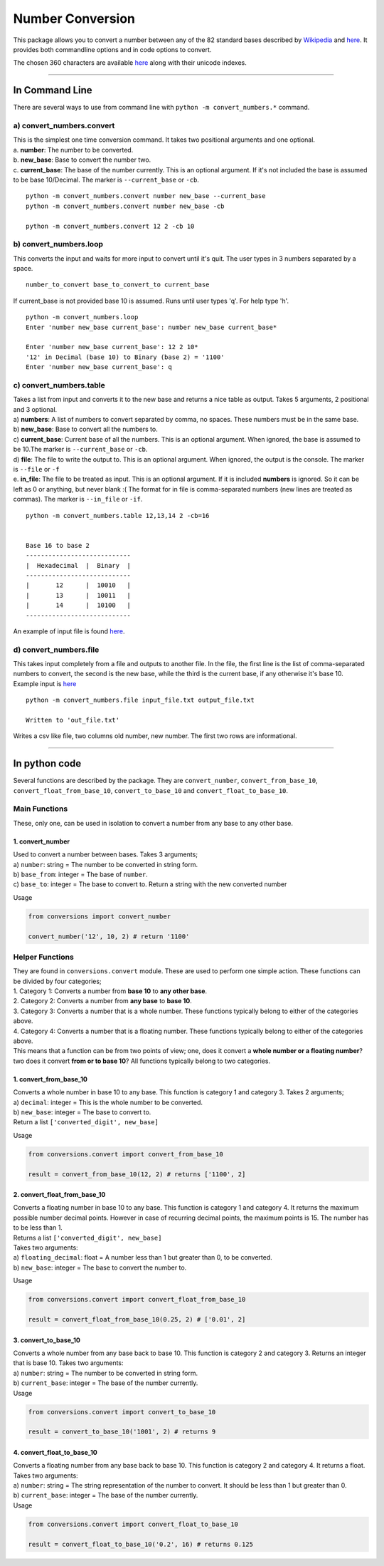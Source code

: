 Number Conversion
=================

This package allows you to convert a number between any of the 82
standard bases described by
`Wikipedia <https://en.wikipedia.org/wiki/List_of_numeral_systems>`__
and `here </prep/systems.csv>`__. It provides both commandline options
and in code options to convert.

The chosen 360 characters are available `here </prep/numbers_map.csv>`__
along with their unicode indexes.

--------------

In Command Line
---------------

There are several ways to use from command line with
``python -m convert_numbers.*`` command.

.. _a-numbersconvert:

a) convert_numbers.convert
~~~~~~~~~~~~~~~~~~

| This is the simplest one time conversion command. It takes two
  positional arguments and one optional.
| a. **number**: The number to be converted.
| b. **new_base**: Base to convert the number two.
| c. **current_base**: The base of the number currently. This is an
  optional argument. If it's not included the base is assumed to be base
  10/Decimal. The marker is ``--current_base`` or ``-cb``.

::

   python -m convert_numbers.convert number new_base --current_base
   python -m convert_numbers.convert number new_base -cb

   python -m convert_numbers.convert 12 2 -cb 10

.. _b-numbersloop:

b) convert_numbers.loop
~~~~~~~~~~~~~~~

This converts the input and waits for more input to convert until it's
quit. The user types in 3 numbers separated by a space.

::

   number_to_convert base_to_convert_to current_base

If current_base is not provided base 10 is assumed. Runs until user
types 'q'. For help type 'h'.

::

   python -m convert_numbers.loop
   Enter 'number new_base current_base': number new_base current_base*

   Enter 'number new_base current_base': 12 2 10*
   '12' in Decimal (base 10) to Binary (base 2) = '1100'
   Enter 'number new_base current_base': q

.. _c-numberstable:

c) convert_numbers.table
~~~~~~~~~~~~~~~~

| Takes a list from input and converts it to the new base and returns a
  nice table as output. Takes 5 arguments, 2 positional and 3 optional.
| a) **numbers**: A list of numbers to convert separated by comma, no
  spaces. These numbers must be in the same base.
| b) **new_base**: Base to convert all the numbers to.
| c) **current_base**: Current base of all the numbers. This is an
  optional argument. When ignored, the base is assumed to be 10.The
  marker is ``--current_base`` or ``-cb``.
| d) **file**: The file to write the output to. This is an optional
  argument. When ignored, the output is the console. The marker is
  ``--file`` or ``-f``
| e. **in_file**: The file to be treated as input. This is an optional
  argument. If it is included **numbers** is ignored. So it can be left
  as 0 or anything, but never blank :( The format for in file is
  comma-separated numbers (new lines are treated as commas). The marker
  is ``--in_file`` or ``-if``.

::

   python -m convert_numbers.table 12,13,14 2 -cb=16

      
   Base 16 to base 2
   ----------------------------
   |  Hexadecimal  |  Binary  |
   ----------------------------
   |       12      |  10010   |
   |       13      |  10011   |
   |       14      |  10100   |
   ----------------------------

An example of input file is found `here </numbers/table_input.txt>`__.

.. _d-numberfile:

d) convert_numbers.file
~~~~~~~~~~~~~~

This takes input completely from a file and outputs to another file. In
the file, the first line is the list of comma-separated numbers to
convert, the second is the new base, while the third is the current
base, if any otherwise it's base 10. Example input is
`here </numbers/file_input.txt>`__

::

   python -m convert_numbers.file input_file.txt output_file.txt

   Written to 'out_file.txt'

Writes a csv like file, two columns old number, new number. The first
two rows are informational.

--------------

In python code
--------------

Several functions are described by the package. They are
``convert_number``, ``convert_from_base_10``,
``convert_float_from_base_10``, ``convert_to_base_10`` and
``convert_float_to_base_10``.

Main Functions
~~~~~~~~~~~~~~

These, only one, can be used in isolation to convert a number from any
base to any other base.

.. _1-convert_number:

1. convert_number
^^^^^^^^^^^^^^^^^

| Used to convert a number between bases. Takes 3 arguments;
| a) ``number``: string = The number to be converted in string form.
| b) ``base_from``: integer = The base of ``number``.
| c) ``base_to``: integer = The base to convert to. Return a string with
  the new converted number

Usage

.. code:: python

   from conversions import convert_number

   convert_number('12', 10, 2) # return '1100'

Helper Functions
~~~~~~~~~~~~~~~~

| They are found in ``conversions.convert`` module. These are used to
  perform one simple action. These functions can be divided by four
  categories;
| 1. Category 1: Converts a number from **base 10** to **any other
  base**.
| 2. Category 2: Converts a number from **any base** to **base 10**.
| 3. Category 3: Converts a number that is a whole number. These
  functions typically belong to either of the categories above.
| 4. Category 4: Converts a number that is a floating number. These
  functions typically belong to either of the categories above.
| This means that a function can be from two points of view; one, does
  it convert a **whole number or a floating number**? two does it
  convert **from or to base 10**? All functions typically belong to two
  categories.

.. _1-convert_from_base_10:

1. convert_from_base_10
^^^^^^^^^^^^^^^^^^^^^^^

| Converts a whole number in base 10 to any base. This function is
  category 1 and category 3. Takes 2 arguments;
| a) ``decimal``: integer = This is the whole number to be converted.
| b) ``new_base``: integer = The base to convert to.
| Return a list ``['converted_digit', new_base]``

Usage

.. code:: python

   from conversions.convert import convert_from_base_10

   result = convert_from_base_10(12, 2) # returns ['1100', 2]

.. _2-convert_float_from_base_10:

2. convert_float_from_base_10
^^^^^^^^^^^^^^^^^^^^^^^^^^^^^

| Converts a floating number in base 10 to any base. This function is
  category 1 and category 4. It returns the maximum possible number
  decimal points. However in case of recurring decimal points, the
  maximum points is 15. The number has to be less than 1.
| Returns a list ``['converted_digit', new_base]``
| Takes two arguments:
| a) ``floating_decimal``: float = A number less than 1 but greater than
  0, to be converted.
| b) ``new_base``: integer = The base to convert the number to.

Usage

.. code:: python

   from conversions.convert import convert_float_from_base_10

   result = convert_float_from_base_10(0.25, 2) # ['0.01', 2]

.. _3-convert_to_base_10:

3. convert_to_base_10
^^^^^^^^^^^^^^^^^^^^^

| Converts a whole number from any base back to base 10. This function
  is category 2 and category 3. Returns an integer that is base 10.
  Takes two arguments:
| a) ``number``: string = The number to be converted in string form.
| b) ``current_base``: integer = The base of the number currently.
| Usage

.. code:: python

   from conversions.convert import convert_to_base_10

   result = convert_to_base_10('1001', 2) # returns 9

.. _4-convert_float_to_base_10:

4. convert_float_to_base_10
^^^^^^^^^^^^^^^^^^^^^^^^^^^

| Converts a floating number from any base back to base 10. This
  function is category 2 and category 4. It returns a float. Takes two
  arguments:
| a) ``number``: string = The string representation of the number to
  convert. It should be less than 1 but greater than 0.
| b) ``current_base``: integer = The base of the number currently.
| Usage

.. code:: python

   from conversions.convert import convert_float_to_base_10

   result = convert_float_to_base_10('0.2', 16) # returns 0.125
